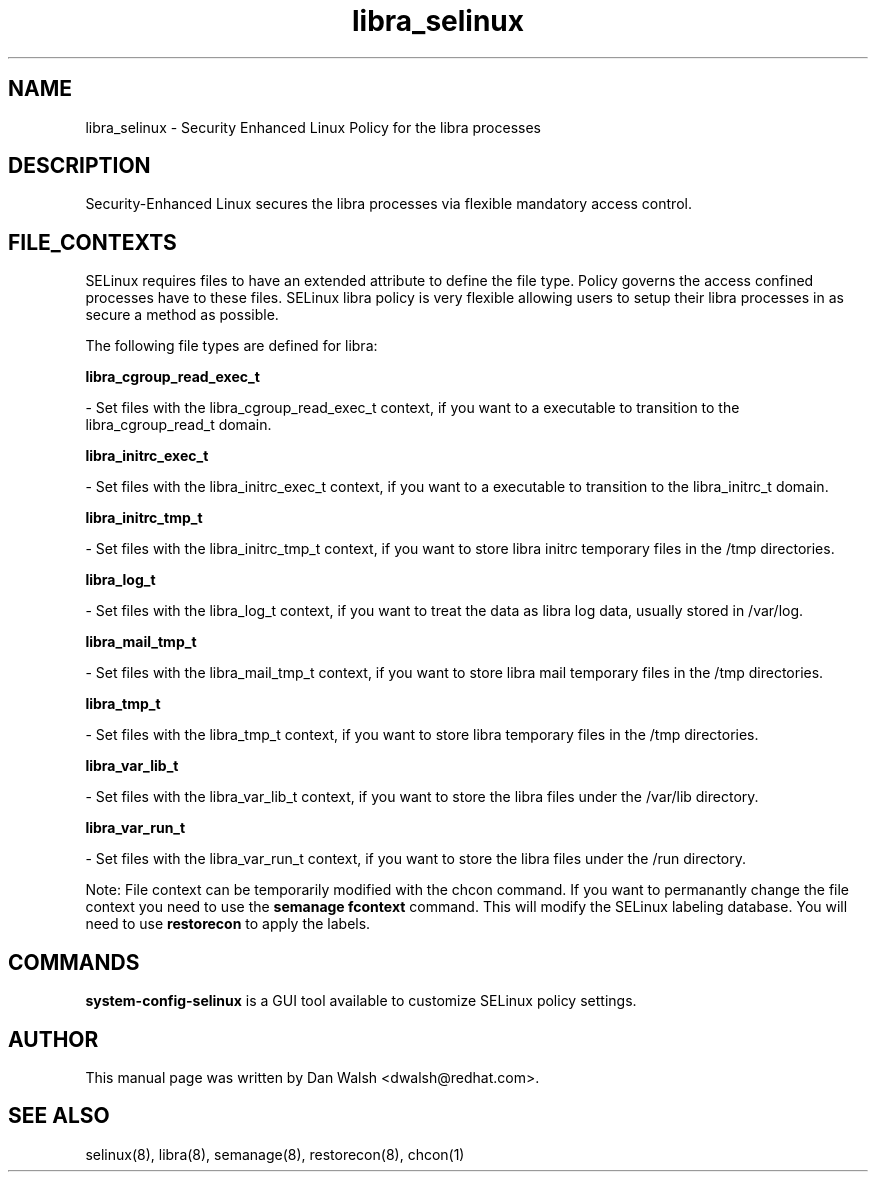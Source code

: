 .TH  "libra_selinux"  "8"  "16 Feb 2012" "dwalsh@redhat.com" "libra Selinux Policy documentation"
.SH "NAME"
libra_selinux \- Security Enhanced Linux Policy for the libra processes
.SH "DESCRIPTION"

Security-Enhanced Linux secures the libra processes via flexible mandatory access
control.  
.SH FILE_CONTEXTS
SELinux requires files to have an extended attribute to define the file type. 
Policy governs the access confined processes have to these files. 
SELinux libra policy is very flexible allowing users to setup their libra processes in as secure a method as possible.
.PP 
The following file types are defined for libra:


.EX
.B libra_cgroup_read_exec_t 
.EE

- Set files with the libra_cgroup_read_exec_t context, if you want to a executable to transition to the libra_cgroup_read_t domain.


.EX
.B libra_initrc_exec_t 
.EE

- Set files with the libra_initrc_exec_t context, if you want to a executable to transition to the libra_initrc_t domain.


.EX
.B libra_initrc_tmp_t 
.EE

- Set files with the libra_initrc_tmp_t context, if you want to store libra initrc temporary files in the /tmp directories.


.EX
.B libra_log_t 
.EE

- Set files with the libra_log_t context, if you want to treat the data as libra log data, usually stored in /var/log.


.EX
.B libra_mail_tmp_t 
.EE

- Set files with the libra_mail_tmp_t context, if you want to store libra mail temporary files in the /tmp directories.


.EX
.B libra_tmp_t 
.EE

- Set files with the libra_tmp_t context, if you want to store libra temporary files in the /tmp directories.


.EX
.B libra_var_lib_t 
.EE

- Set files with the libra_var_lib_t context, if you want to store the libra files under the /var/lib directory.


.EX
.B libra_var_run_t 
.EE

- Set files with the libra_var_run_t context, if you want to store the libra files under the /run directory.

Note: File context can be temporarily modified with the chcon command.  If you want to permanantly change the file context you need to use the 
.B semanage fcontext 
command.  This will modify the SELinux labeling database.  You will need to use
.B restorecon
to apply the labels.

.SH "COMMANDS"

.PP
.B system-config-selinux 
is a GUI tool available to customize SELinux policy settings.

.SH AUTHOR	
This manual page was written by Dan Walsh <dwalsh@redhat.com>.

.SH "SEE ALSO"
selinux(8), libra(8), semanage(8), restorecon(8), chcon(1)